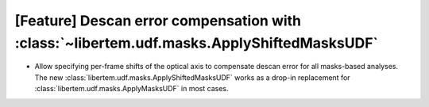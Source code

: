[Feature] Descan error compensation with :class:`~libertem.udf.masks.ApplyShiftedMasksUDF`
==========================================================================================

* Allow specifying per-frame shifts of the optical axis to compensate descan error
  for all masks-based analyses. The new :class:`libertem.udf.masks.ApplyShiftedMasksUDF`
  works as a drop-in replacement for :class:`libertem.udf.masks.ApplyMasksUDF` in most cases.

